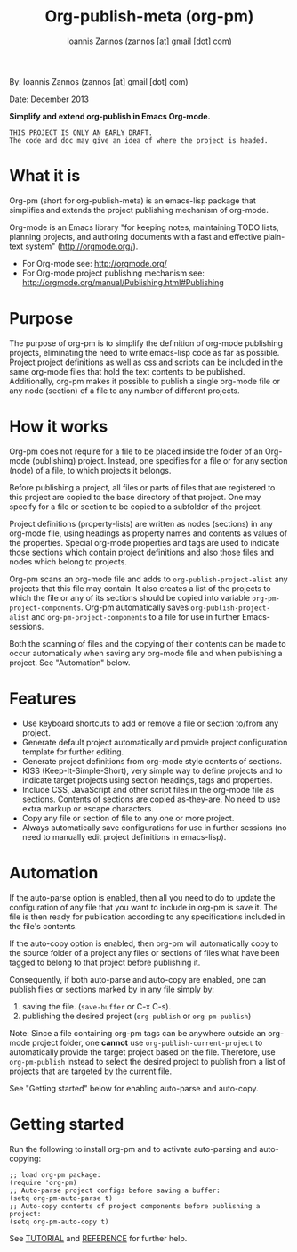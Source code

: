 #+TITLE: Org-publish-meta (org-pm) 
#+AUTHOR: Ioannis Zannos (zannos [at] gmail [dot] com)

By: Ioannis Zannos (zannos [at] gmail [dot] com)

Date: December 2013

*Simplify and extend org-publish in Emacs Org-mode.*

#+BEGIN_EXAMPLE
THIS PROJECT IS ONLY AN EARLY DRAFT.
The code and doc may give an idea of where the project is headed. 
#+END_EXAMPLE

* What it is

Org-pm (short for org-publish-meta) is an emacs-lisp package that simplifies and extends the project publishing mechanism of org-mode.

Org-mode is an Emacs library "for keeping notes, maintaining TODO lists, planning projects, and authoring documents with a fast and effective plain-text system" (http://orgmode.org/). 

- For Org-mode see: http://orgmode.org/
- For Org-mode project publishing mechanism see: http://orgmode.org/manual/Publishing.html#Publishing

* Purpose

The purpose of org-pm is to simplify the definition of org-mode publishing projects, eliminating the need to write emacs-lisp code as far as possible. Project project definitions as well as css and scripts can be included in the same org-mode files that hold the text contents to be published.  Additionally, org-pm makes it possible to publish a single org-mode file or any node (section) of a file to any number of different projects. 

* How it works

Org-pm does not require for a file to be placed inside the folder of an Org-mode (publishing) project.  Instead, one specifies for a file or for any section (node) of a file, to which projects it belongs.  

Before publishing a project, all files or parts of files that are registered to this project are copied to the base directory of that project.  One may specify for a file or section to be copied to a subfolder of the project. 

Project definitions (property-lists) are written as nodes (sections) in any org-mode file, using headings as property names and contents as values of the properties.  Special org-mode properties and tags are used to indicate those sections which contain project definitions and also those files and nodes which belong to projects. 

Org-pm scans an org-mode file and adds to =org-publish-project-alist= any projects that this file may contain.  It also creates a list of the projects to which the file or any of its sections should be copied into variable =org-pm-project-components=.  Org-pm automatically saves =org-publish-project-alist= and =org-pm-project-components= to a file for use in further Emacs-sessions. 

Both the scanning of files and the copying of their contents can be made to occur automatically when saving any org-mode file and when publishing a project.  See "Automation" below. 

* Features

- Use keyboard shortcuts to add or remove a file or section to/from any project.
- Generate default project automatically and provide project configuration template for further editing.
- Generate project definitions from org-mode style contents of sections.
- KISS (Keep-It-Simple-Short), very simple way to define projects and to indicate target projects using section headings, tags and properties.
- Include CSS, JavaScript and other script files in the org-mode file as sections. Contents of sections are copied as-they-are.  No need to use extra markup or escape characters. 
- Copy any file or section of file to any one or more project. 
- Always automatically save configurations for use in further sessions (no need to manually edit project definitions in emacs-lisp).

* Automation

If the auto-parse option is enabled, then all you need to do to update the configuration of any file that you want to include in org-pm is save it.  The file is then ready for publication according to any specifications included in the file's contents. 

If the auto-copy option is enabled, then org-pm will automatically copy to the source folder of a project any files or sections of files what have been tagged to belong to that project before publishing it.

Consequently, if both auto-parse and auto-copy are enabled, one can publish files or sections marked by in any file simply by: 

1. saving the file. (=save-buffer= or C-x C-s).
2. publishing the desired project (=org-publish= or =org-pm-publish=)

Note: Since a file containing org-pm tags can be anywhere outside an org-mode project folder, one *cannot* use =org-publish-current-project= to automatically provide the target project based on the file.  Therefore, use =org-pm-publish= instead to select the desired project to publish from a list of projects that are targeted by the current file.

See "Getting started" below for enabling auto-parse and auto-copy. 

* Getting started

Run the following to install org-pm and to activate auto-parsing and auto-copying:

#+BEGIN_SRC elisp
;; load org-pm package:
(require 'org-pm)
;; Auto-parse project configs before saving a buffer:
(setq org-pm-auto-parse t)
;; Auto-copy contents of project components before publishing a project:
(setq org-pm-auto-copy t)
#+END_SRC

See [[file:TUTORIAL.org][TUTORIAL]] and [[file:REFERENCE.org][REFERENCE]] for further help.
